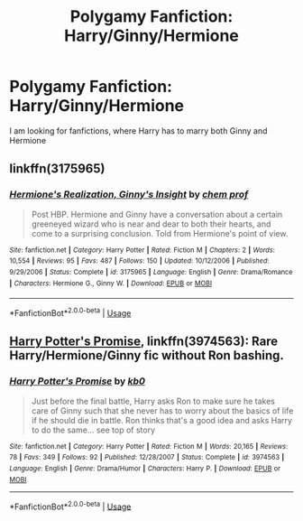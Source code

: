 #+TITLE: Polygamy Fanfiction: Harry/Ginny/Hermione

* Polygamy Fanfiction: Harry/Ginny/Hermione
:PROPERTIES:
:Author: EternalInfinity1017
:Score: 2
:DateUnix: 1564799337.0
:DateShort: 2019-Aug-03
:END:
I am looking for fanfictions, where Harry has to marry both Ginny and Hermione


** linkffn(3175965)
:PROPERTIES:
:Author: icefire9
:Score: 1
:DateUnix: 1564801301.0
:DateShort: 2019-Aug-03
:END:

*** [[https://www.fanfiction.net/s/3175965/1/][*/Hermione's Realization, Ginny's Insight/*]] by [[https://www.fanfiction.net/u/769110/chem-prof][/chem prof/]]

#+begin_quote
  Post HBP. Hermione and Ginny have a conversation about a certain greeneyed wizard who is near and dear to both their hearts, and come to a surprising conclusion. Told from Hermione's point of view.
#+end_quote

^{/Site/:} ^{fanfiction.net} ^{*|*} ^{/Category/:} ^{Harry} ^{Potter} ^{*|*} ^{/Rated/:} ^{Fiction} ^{M} ^{*|*} ^{/Chapters/:} ^{2} ^{*|*} ^{/Words/:} ^{10,554} ^{*|*} ^{/Reviews/:} ^{95} ^{*|*} ^{/Favs/:} ^{487} ^{*|*} ^{/Follows/:} ^{150} ^{*|*} ^{/Updated/:} ^{10/12/2006} ^{*|*} ^{/Published/:} ^{9/29/2006} ^{*|*} ^{/Status/:} ^{Complete} ^{*|*} ^{/id/:} ^{3175965} ^{*|*} ^{/Language/:} ^{English} ^{*|*} ^{/Genre/:} ^{Drama/Romance} ^{*|*} ^{/Characters/:} ^{Hermione} ^{G.,} ^{Ginny} ^{W.} ^{*|*} ^{/Download/:} ^{[[http://www.ff2ebook.com/old/ffn-bot/index.php?id=3175965&source=ff&filetype=epub][EPUB]]} ^{or} ^{[[http://www.ff2ebook.com/old/ffn-bot/index.php?id=3175965&source=ff&filetype=mobi][MOBI]]}

--------------

*FanfictionBot*^{2.0.0-beta} | [[https://github.com/tusing/reddit-ffn-bot/wiki/Usage][Usage]]
:PROPERTIES:
:Author: FanfictionBot
:Score: 1
:DateUnix: 1564801307.0
:DateShort: 2019-Aug-03
:END:


** [[https://www.fanfiction.net/s/3974563/1/Harry-Potter-s-Promise][Harry Potter's Promise]], linkffn(3974563): Rare Harry/Hermione/Ginny fic without Ron bashing.
:PROPERTIES:
:Author: InquisitorCOC
:Score: 1
:DateUnix: 1564801836.0
:DateShort: 2019-Aug-03
:END:

*** [[https://www.fanfiction.net/s/3974563/1/][*/Harry Potter's Promise/*]] by [[https://www.fanfiction.net/u/1251524/kb0][/kb0/]]

#+begin_quote
  Just before the final battle, Harry asks Ron to make sure he takes care of Ginny such that she never has to worry about the basics of life if he should die in battle. Ron thinks that's a good idea and asks Harry to do the same... see top of story
#+end_quote

^{/Site/:} ^{fanfiction.net} ^{*|*} ^{/Category/:} ^{Harry} ^{Potter} ^{*|*} ^{/Rated/:} ^{Fiction} ^{M} ^{*|*} ^{/Words/:} ^{20,165} ^{*|*} ^{/Reviews/:} ^{78} ^{*|*} ^{/Favs/:} ^{349} ^{*|*} ^{/Follows/:} ^{92} ^{*|*} ^{/Published/:} ^{12/28/2007} ^{*|*} ^{/Status/:} ^{Complete} ^{*|*} ^{/id/:} ^{3974563} ^{*|*} ^{/Language/:} ^{English} ^{*|*} ^{/Genre/:} ^{Drama/Humor} ^{*|*} ^{/Characters/:} ^{Harry} ^{P.} ^{*|*} ^{/Download/:} ^{[[http://www.ff2ebook.com/old/ffn-bot/index.php?id=3974563&source=ff&filetype=epub][EPUB]]} ^{or} ^{[[http://www.ff2ebook.com/old/ffn-bot/index.php?id=3974563&source=ff&filetype=mobi][MOBI]]}

--------------

*FanfictionBot*^{2.0.0-beta} | [[https://github.com/tusing/reddit-ffn-bot/wiki/Usage][Usage]]
:PROPERTIES:
:Author: FanfictionBot
:Score: 1
:DateUnix: 1564801843.0
:DateShort: 2019-Aug-03
:END:
